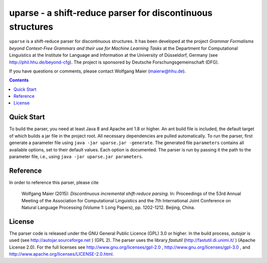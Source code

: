 =============================================================
 uparse - a shift-reduce parser for discontinuous structures
=============================================================

.. image:: http://www.wolfgang-maier.net/fserv/misc/hhu-small.png
   :align: right
   :alt: HHU Logo

``uparse`` is a shift-reduce parser for discontinuous structures. It has been developed at the project *Grammar Formalisms beyond Context-Free Grammars and their use for Machine Learning Tasks* at the Department for Computational Linguistics at the Institute for Language and Information at the University of Düsseldorf, Germany (see http://phil.hhu.de/beyond-cfg). The project is sponsored by Deutsche Forschungsgemeinschaft (DFG).

If you have questions or comments, please contact Wolfgang Maier
(maierw@hhu.de).

.. contents::


Quick Start
===========

To build the parser, you need at least Java 8 and Apache ant 1.8 or higher. An ant build file is included, the default target of which builds a jar file in the project root. All necessary dependencies are pulled automatically. To run the parser, first generate a parameter file using ``java -jar uparse.jar -generate``. The generated file ``parameters`` contains all available options, set to their default values. Each option is documented. The parser is run by passing it the path to the parameter file, i.e., using ``java -jar uparse.jar parameters``.


Reference
=========

In order to reference this parser, please cite

  Wolfgang Maier (2015):  *Discontinuous incremental shift-reduce                                                                    
  parsing.* In: Proceedings of the 53rd Annual Meeting of the
  Association for Computational Linguistics and the 7th International
  Joint Conference on Natural Language Processing (Volume 1: Long
  Papers), pp. 1202-1212. Beijing, China.


License
=======

The parser code is released under the GNU General Public Licence (GPL) 3.0 or higher. In the build process, *autojar* is used (see http://autojar.sourceforge.net ) (GPL 2). The parser uses the library *fastutil* (http://fastutil.di.unimi.it/ ) (Apache License 2.0). For the full licenses see http://www.gnu.org/licenses/gpl-2.0 , http://www.gnu.org/licenses/gpl-3.0 , and http://www.apache.org/licenses/LICENSE-2.0.html.
